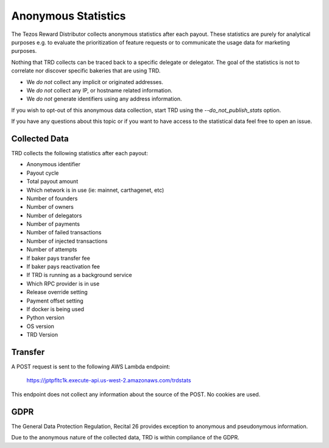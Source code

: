 Anonymous Statistics
====================

The Tezos Reward Distributor collects anonymous statistics after each payout. These statistics are purely for analytical purposes e.g. to evaluate the prioritization of feature requests or to communicate the usage data for marketing purposes.

Nothing that TRD collects can be traced back to a specific delegate or delegator. The goal of the statistics is not to correlate nor discover specific bakeries that are using TRD.

* We *do not* collect any implicit or originated addresses.
* We *do not* collect any IP, or hostname related information.
* We *do not* generate identifiers using any address information.

If you wish to opt-out of this anonymous data collection, start TRD using the `--do_not_publish_stats` option.

If you have any questions about this topic or if you want to have access to the statistical data feel free to open an issue.

Collected Data
--------------

TRD collects the following statistics after each payout:

* Anonymous identifier
* Payout cycle
* Total payout amount
* Which network is in use (ie: mainnet, carthagenet, etc)
* Number of founders
* Number of owners
* Number of delegators
* Number of payments
* Number of failed transactions
* Number of injected transactions
* Number of attempts
* If baker pays transfer fee
* If baker pays reactivation fee
* If TRD is running as a background service
* Which RPC provider is in use
* Release override setting
* Payment offset setting
* If docker is being used
* Python version
* OS version
* TRD Version

Transfer
--------

A POST request is sent to the following AWS Lambda endpoint:

    https://jptpfltc1k.execute-api.us-west-2.amazonaws.com/trdstats

This endpoint does not collect any information about the source of the POST. No cookies are used.

GDPR
----

The General Data Protection Regulation, Recital 26 provides exception to anonymous and pseudonymous information.

Due to the anonymous nature of the collected data, TRD is within compliance of the GDPR.
